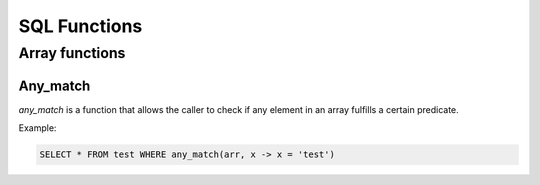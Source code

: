 SQL Functions
==============


Array functions
----------------

Any_match
**********

*any_match* is a function that allows the caller to check if any element in an array fulfills a certain predicate.

Example:

.. code-block:: sql

  SELECT * FROM test WHERE any_match(arr, x -> x = 'test')


